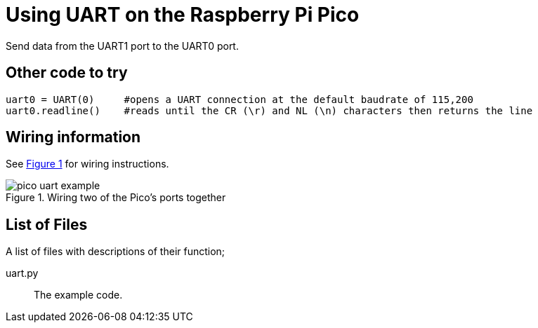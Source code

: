 = Using UART on the Raspberry Pi Pico
:xrefstyle: short

Send data from the UART1 port to the UART0 port. 

== Other code to try
```python
uart0 = UART(0)     #opens a UART connection at the default baudrate of 115,200
uart0.readline()    #reads until the CR (\r) and NL (\n) characters then returns the line
```

== Wiring information

See <<uart-wiring-diagram>> for wiring instructions.

[[uart-wiring-diagram]]
[pdfwidth=75%]
.Wiring two of the Pico's ports together
image::pico_uart_example.png[]

== List of Files

A list of files with descriptions of their function;

uart.py:: The example code.
